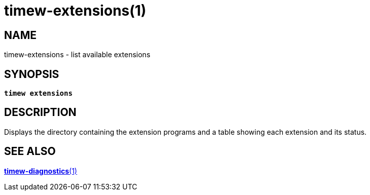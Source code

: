 = timew-extensions(1)

== NAME
timew-extensions - list available extensions

== SYNOPSIS
[verse]
*timew extensions*

== DESCRIPTION
Displays the directory containing the extension programs and a table showing each extension and its status.

== SEE ALSO
link:../../reference/timew-diagnostics.1/[**timew-diagnostics**(1)]